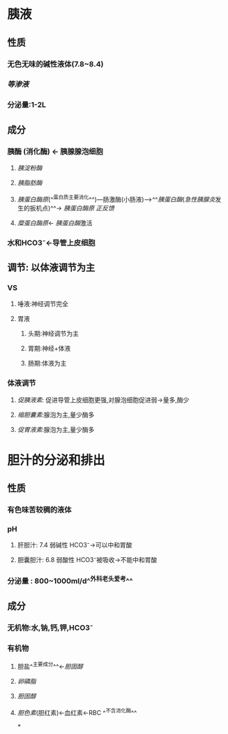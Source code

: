 * 胰液
** 性质
*** 无色无味的碱性液体(7.8~8.4)
*** [[等渗液]]
*** 分泌量:1-2L
** 成分
*** 胰酶 (消化酶) ← 胰腺腺泡细胞
**** [[胰淀粉酶]]
**** [[胰脂肪酶]]
**** [[胰蛋白酶原]](^^蛋白质主要消化^^)---肠激酶(小肠液)--->^^[[胰蛋白酶]]([[急性胰腺炎]]发生的扳机点)^^→ [[胰蛋白酶原]] [[正反馈]]
**** [[糜蛋白酶原]]← [[胰蛋白酶]]激活
*** 水和HCO3⁻←导管上皮细胞
** 调节: 以体液调节为主
*** VS
**** 唾液:神经调节完全
**** 胃液
***** 头期:神经调节为主
***** 胃期:神经+体液
***** 肠期:体液为主
*** 体液调节
**** [[促胰液素]]: 促进导管上皮细胞更强,对腺泡细胞促进弱→量多,酶少
**** [[缩胆囊素]]:腺泡为主,量少酶多
**** [[促胃液素]]:腺泡为主,量少酶多
* 胆汁的分泌和排出
** 性质
*** 有色味苦较稠的液体
*** pH
**** 肝胆汁: 7.4 弱碱性 HCO3⁻→可以中和胃酸
**** 胆囊胆汁: 6.8 弱酸性 HCO3⁻被吸收→不能中和胃酸
*** 分泌量 : 800~1000ml/d^^外科老头爱考^^
** 成分
*** 无机物:水,钠,钙,钾,HCO3⁻
*** 有机物
**** 胆盐^^主要成分^^←[[胆固醇]]
**** [[卵磷脂]]
**** [[胆固醇]]
**** [[胆色素]](胆红素)←血红素←RBC ^^不含消化酶^^
*